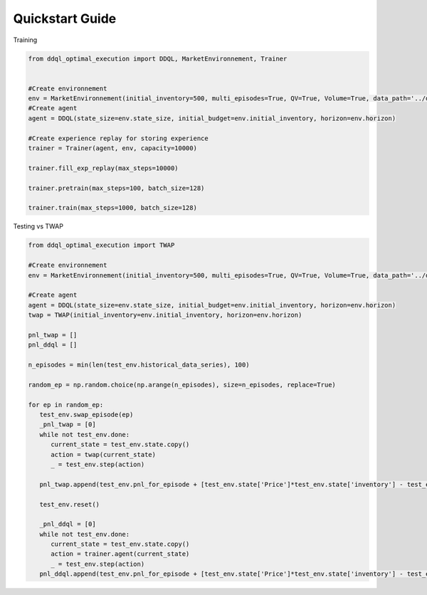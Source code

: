 Quickstart Guide
==================

Training

.. code-block:: python

   from ddql_optimal_execution import DDQL, MarketEnvironnement, Trainer


   #Create environnement
   env = MarketEnvironnement(initial_inventory=500, multi_episodes=True, QV=True, Volume=True, data_path='../data/train')
   #Create agent
   agent = DDQL(state_size=env.state_size, initial_budget=env.initial_inventory, horizon=env.horizon)

   #Create experience replay for storing experience
   trainer = Trainer(agent, env, capacity=10000)

   trainer.fill_exp_replay(max_steps=10000)

   trainer.pretrain(max_steps=100, batch_size=128)

   trainer.train(max_steps=1000, batch_size=128)


Testing vs TWAP

.. code-block:: python

   from ddql_optimal_execution import TWAP

   #Create environnement
   env = MarketEnvironnement(initial_inventory=500, multi_episodes=True, QV=True, Volume=True, data_path='../data/test')

   #Create agent
   agent = DDQL(state_size=env.state_size, initial_budget=env.initial_inventory, horizon=env.horizon)
   twap = TWAP(initial_inventory=env.initial_inventory, horizon=env.horizon)

   pnl_twap = []
   pnl_ddql = []

   n_episodes = min(len(test_env.historical_data_series), 100)

   random_ep = np.random.choice(np.arange(n_episodes), size=n_episodes, replace=True)

   for ep in random_ep:
      test_env.swap_episode(ep)
      _pnl_twap = [0]
      while not test_env.done:
         current_state = test_env.state.copy()
         action = twap(current_state)
         _ = test_env.step(action)
         
      pnl_twap.append(test_env.pnl_for_episode + [test_env.state['Price']*test_env.state['inventory'] - test_env.quadratic_penalty_coefficient*(test_env.state['inventory']/test_env.initial_inventory)**2 / test_env.horizon])

      test_env.reset()
      
      _pnl_ddql = [0]
      while not test_env.done:
         current_state = test_env.state.copy()
         action = trainer.agent(current_state)
         _ = test_env.step(action)
      pnl_ddql.append(test_env.pnl_for_episode + [test_env.state['Price']*test_env.state['inventory'] - test_env.quadratic_penalty_coefficient*(test_env.state['inventory']/test_env.initial_inventory)**2 / test_env.horizon])pnl_twap = []

